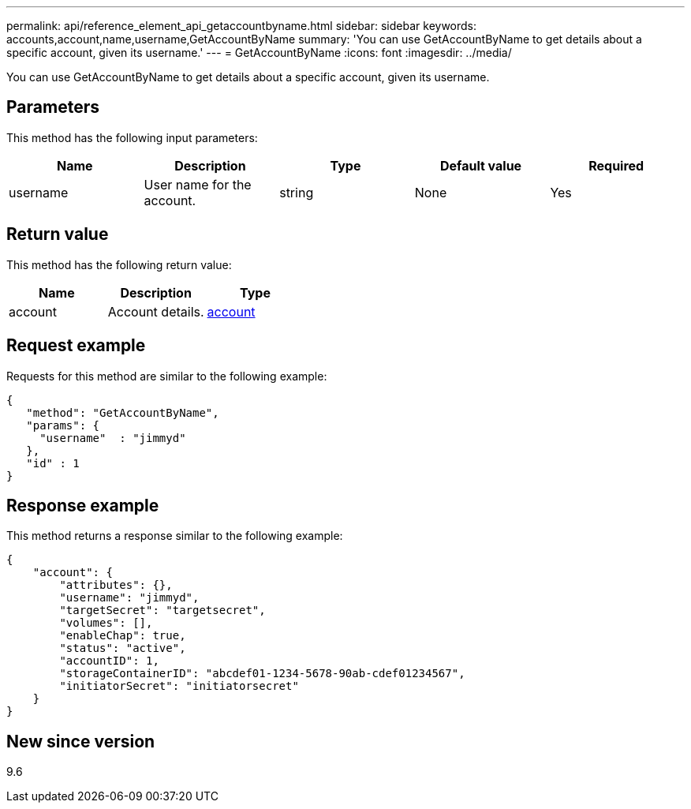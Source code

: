 ---
permalink: api/reference_element_api_getaccountbyname.html
sidebar: sidebar
keywords: accounts,account,name,username,GetAccountByName
summary: 'You can use GetAccountByName to get details about a specific account, given its username.'
---
= GetAccountByName
:icons: font
:imagesdir: ../media/

[.lead]
You can use GetAccountByName to get details about a specific account, given its username.

== Parameters

This method has the following input parameters:

[options="header"]
|===
|Name |Description |Type |Default value |Required
a|
username
a|
User name for the account.
a|
string
a|
None
a|
Yes
|===

== Return value

This method has the following return value:

[options="header"]
|===
|Name |Description |Type
a|
account
a|
Account details.
a|
xref:reference_element_api_account.adoc[account]
|===

== Request example

Requests for this method are similar to the following example:

----
{
   "method": "GetAccountByName",
   "params": {
     "username"  : "jimmyd"
   },
   "id" : 1
}
----

== Response example

This method returns a response similar to the following example:

----
{
    "account": {
        "attributes": {},
        "username": "jimmyd",
        "targetSecret": "targetsecret",
        "volumes": [],
        "enableChap": true,
        "status": "active",
        "accountID": 1,
        "storageContainerID": "abcdef01-1234-5678-90ab-cdef01234567",
        "initiatorSecret": "initiatorsecret"
    }
}
----

== New since version

9.6
